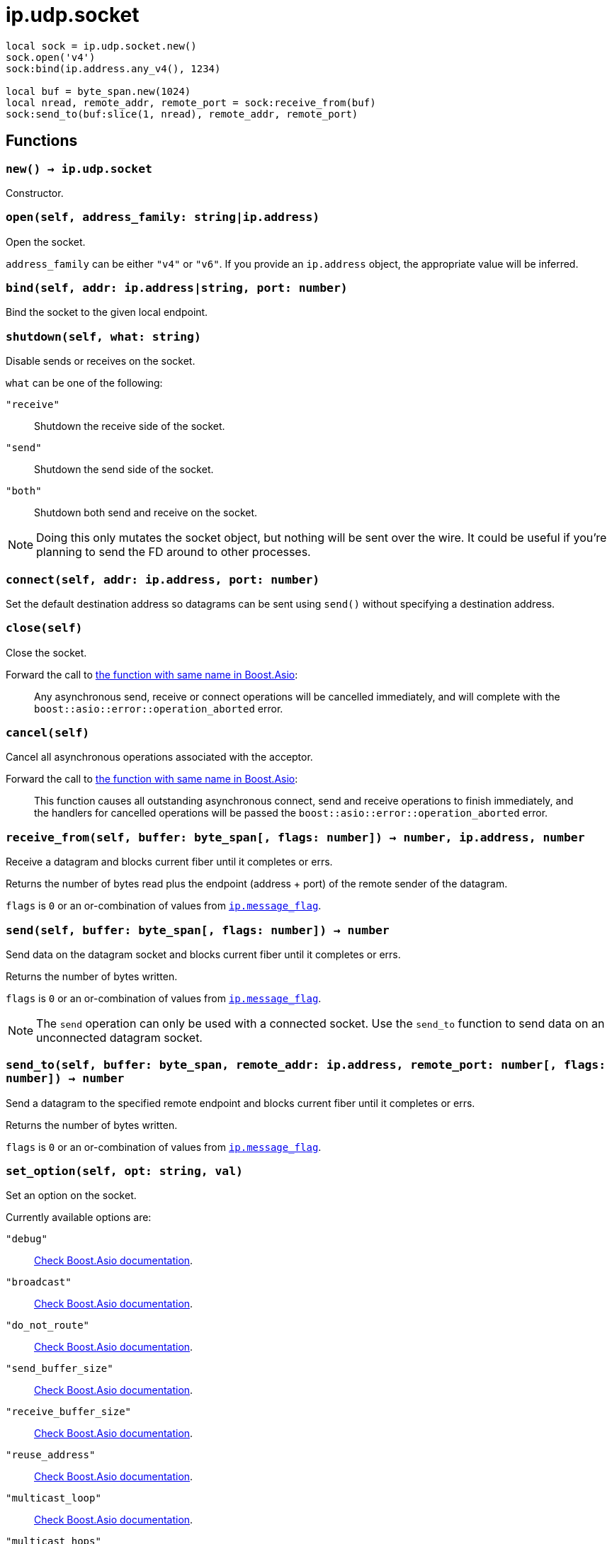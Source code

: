 = ip.udp.socket

ifeval::["{doctype}" == "manpage"]

== Name

Emilua - Lua execution engine

== Synopsis

endif::[]

[source,lua]
----
local sock = ip.udp.socket.new()
sock.open('v4')
sock:bind(ip.address.any_v4(), 1234)

local buf = byte_span.new(1024)
local nread, remote_addr, remote_port = sock:receive_from(buf)
sock:send_to(buf:slice(1, nread), remote_addr, remote_port)
----

== Functions

=== `new() -> ip.udp.socket`

Constructor.

=== `open(self, address_family: string|ip.address)`

Open the socket.

`address_family` can be either `"v4"` or `"v6"`. If you provide an `ip.address`
object, the appropriate value will be inferred.

=== `bind(self, addr: ip.address|string, port: number)`

Bind the socket to the given local endpoint.

=== `shutdown(self, what: string)`

Disable sends or receives on the socket.

`what` can be one of the following:

`"receive"`:: Shutdown the receive side of the socket.
`"send"`:: Shutdown the send side of the socket.
`"both"`:: Shutdown both send and receive on the socket.

NOTE: Doing this only mutates the socket object, but nothing will be sent over
the wire. It could be useful if you're planning to send the FD around to other
processes.

=== `connect(self, addr: ip.address, port: number)`

Set the default destination address so datagrams can be sent using `send()`
without specifying a destination address.

=== `close(self)`

Close the socket.

Forward the call to
https://www.boost.org/doc/libs/1_70_0/doc/html/boost_asio/reference/basic_datagram_socket/close/overload2.html[the
function with same name in Boost.Asio]:

[quote]
____
Any asynchronous send, receive or connect operations will be cancelled
immediately, and will complete with the `boost::asio::error::operation_aborted`
error.
____

=== `cancel(self)`

Cancel all asynchronous operations associated with the acceptor.

Forward the call to
https://www.boost.org/doc/libs/1_78_0/doc/html/boost_asio/reference/basic_datagram_socket/cancel/overload2.html[the
function with same name in Boost.Asio]:

[quote]
____
This function causes all outstanding asynchronous connect, send and receive
operations to finish immediately, and the handlers for cancelled operations will
be passed the `boost::asio::error::operation_aborted` error.
____

=== `receive_from(self, buffer: byte_span[, flags: number]) -> number, ip.address, number`

Receive a datagram and blocks current fiber until it completes or errs.

Returns the number of bytes read plus the endpoint (address {plus} port) of the
remote sender of the datagram.

`flags` is `0` or an or-combination of values from
link:../ip.message_flag/[`ip.message_flag`].

=== `send(self, buffer: byte_span[, flags: number]) -> number`

Send data on the datagram socket and blocks current fiber until it completes or
errs.

Returns the number of bytes written.

`flags` is `0` or an or-combination of values from
link:../ip.message_flag/[`ip.message_flag`].

NOTE: The `send` operation can only be used with a connected socket. Use the
`send_to` function to send data on an unconnected datagram socket.

=== `send_to(self, buffer: byte_span, remote_addr: ip.address, remote_port: number[, flags: number]) -> number`

Send a datagram to the specified remote endpoint and blocks current fiber until
it completes or errs.

Returns the number of bytes written.

`flags` is `0` or an or-combination of values from
link:../ip.message_flag/[`ip.message_flag`].

=== `set_option(self, opt: string, val)`

Set an option on the socket.

Currently available options are:

`"debug"`::
https://www.boost.org/doc/libs/1_72_0/doc/html/boost_asio/reference/socket_base/debug.html[Check
Boost.Asio documentation].

`"broadcast"`::
https://www.boost.org/doc/libs/1_72_0/doc/html/boost_asio/reference/socket_base/broadcast.html[Check
Boost.Asio documentation].

`"do_not_route"`::
https://www.boost.org/doc/libs/1_72_0/doc/html/boost_asio/reference/socket_base/do_not_route.html[Check
Boost.Asio documentation].

`"send_buffer_size"`::
https://www.boost.org/doc/libs/1_72_0/doc/html/boost_asio/reference/socket_base/send_buffer_size.html[Check
Boost.Asio documentation].

`"receive_buffer_size"`::
https://www.boost.org/doc/libs/1_72_0/doc/html/boost_asio/reference/socket_base/receive_buffer_size.html[Check
Boost.Asio documentation].

`"reuse_address"`::
https://www.boost.org/doc/libs/1_72_0/doc/html/boost_asio/reference/socket_base/reuse_address.html[Check
Boost.Asio documentation].

`"multicast_loop"`::
https://www.boost.org/doc/libs/1_78_0/doc/html/boost_asio/reference/ip%5F_multicast%5F_enable_loopback.html[Check
Boost.Asio documentation].

`"multicast_hops"`::
https://www.boost.org/doc/libs/1_78_0/doc/html/boost_asio/reference/ip%5F_multicast%5F_hops.html[Check
Boost.Asio documentation].

`"join_multicast_group"`::
https://www.boost.org/doc/libs/1_78_0/doc/html/boost_asio/reference/ip%5F_multicast%5F_join_group.html[Check
Boost.Asio documentation].

`"leave_multicast_group"`::
https://www.boost.org/doc/libs/1_78_0/doc/html/boost_asio/reference/ip%5F_multicast%5F_leave_group.html[Check
Boost.Asio documentation].

`"multicast_interface"`::
https://www.boost.org/doc/libs/1_78_0/doc/html/boost_asio/reference/ip%5F_multicast%5F_outbound_interface.html[Check
Boost.Asio documentation].

`"unicast_hops"`::
https://www.boost.org/doc/libs/1_78_0/doc/html/boost_asio/reference/ip%5F_unicast%5F_hops.html[Check
Boost.Asio documentation].

`"v6_only"`::
https://www.boost.org/doc/libs/1_78_0/doc/html/boost_asio/reference/ip%5F_v6_only.html[Check
Boost.Asio documentation].

=== `get_option(self, opt: string) -> value`

Get an option from the socket.

Currently available options are:

`"debug"`::
https://www.boost.org/doc/libs/1_72_0/doc/html/boost_asio/reference/socket_base/debug.html[Check
Boost.Asio documentation].

`"broadcast"`::
https://www.boost.org/doc/libs/1_72_0/doc/html/boost_asio/reference/socket_base/broadcast.html[Check
Boost.Asio documentation].

`"do_not_route"`::
https://www.boost.org/doc/libs/1_72_0/doc/html/boost_asio/reference/socket_base/do_not_route.html[Check
Boost.Asio documentation].

`"send_buffer_size"`::
https://www.boost.org/doc/libs/1_72_0/doc/html/boost_asio/reference/socket_base/send_buffer_size.html[Check
Boost.Asio documentation].

`"receive_buffer_size"`::
https://www.boost.org/doc/libs/1_72_0/doc/html/boost_asio/reference/socket_base/receive_buffer_size.html[Check
Boost.Asio documentation].

`"reuse_address"`::
https://www.boost.org/doc/libs/1_72_0/doc/html/boost_asio/reference/socket_base/reuse_address.html[Check
Boost.Asio documentation].

`"multicast_loop"`::
https://www.boost.org/doc/libs/1_78_0/doc/html/boost_asio/reference/ip%5F_multicast%5F_enable_loopback.html[Check
Boost.Asio documentation].

`"multicast_hops"`::
https://www.boost.org/doc/libs/1_78_0/doc/html/boost_asio/reference/ip%5F_multicast%5F_hops.html[Check
Boost.Asio documentation].

`"unicast_hops"`::
https://www.boost.org/doc/libs/1_78_0/doc/html/boost_asio/reference/ip%5F_unicast%5F_hops.html[Check
Boost.Asio documentation].

`"v6_only"`::
https://www.boost.org/doc/libs/1_78_0/doc/html/boost_asio/reference/ip%5F_v6_only.html[Check
Boost.Asio documentation].

=== `io_control(self, command: string[, ...])`

Perform an IO control command on the socket.

Currently available commands are:

`"bytes_readable"`:: Expects no arguments. Get the amount of data that can be
read without blocking. Implements the `FIONREAD` IO control command.

== Properties

=== `is_open: boolean`

Whether the socket is open.

=== `local_address: ip.address`

The local address endpoint of the socket.

=== `local_port: number`

The local port endpoint of the socket.

=== `remote_address: ip.address`

The remote address endpoint of the socket.

=== `remote_port: number`

The remote port endpoint of the socket.
